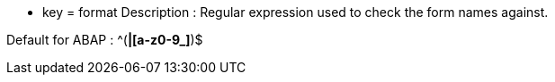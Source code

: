 * key = format 
Description : Regular expression used to check the form names against.

Default for ABAP : ^([A-Z0-9_]*|[a-z0-9_]*)$
